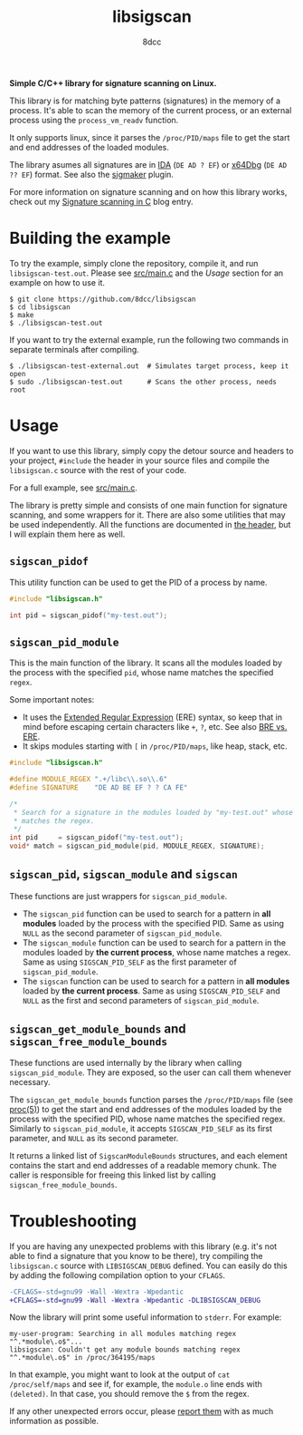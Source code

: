 #+title: libsigscan
#+options: toc:nil
#+startup: showeverything
#+author: 8dcc

#+TOC: headlines 2

*Simple C/C++ library for signature scanning on Linux.*

This library is for matching byte patterns (signatures) in the memory of a
process. It's able to scan the memory of the current process, or an external
process using the =process_vm_readv= function.

It only supports linux, since it parses the =/proc/PID/maps= file to get the start
and end addresses of the loaded modules.

The library asumes all signatures are in [[https://hex-rays.com/ida-pro/][IDA]] (=DE AD ? EF=) or [[https://x64dbg.com/][x64Dbg]]
(=DE AD ?? EF=) format. See also the [[https://github.com/ajkhoury/SigMaker-x64][sigmaker]] plugin.

For more information on signature scanning and on how this library works, check
out my [[https://8dcc.github.io/programming/signature-scanning.html][Signature scanning in C]] blog entry.

* Building the example

To try the example, simply clone the repository, compile it, and run
=libsigscan-test.out=. Please see [[https://github.com/8dcc/libsigscan/blob/main/src/main.c][src/main.c]] and the /Usage/ section for an example
on how to use it.

#+begin_src console
$ git clone https://github.com/8dcc/libsigscan
$ cd libsigscan
$ make
$ ./libsigscan-test.out
#+end_src

If you want to try the external example, run the following two commands in
separate terminals after compiling.

#+begin_src console
$ ./libsigscan-test-external.out  # Simulates target process, keep it open
$ sudo ./libsigscan-test.out      # Scans the other process, needs root
#+end_src

* Usage

If you want to use this library, simply copy the detour source and headers to
your project, =#include= the header in your source files and compile the
=libsigscan.c= source with the rest of your code.

For a full example, see [[https://github.com/8dcc/libsigscan/blob/main/src/main.c][src/main.c]].

The library is pretty simple and consists of one main function for signature
scanning, and some wrappers for it. There are also some utilities that may be
used independently. All the functions are documented in [[file:src/libsigscan.h][the header]], but I will
explain them here as well.

** =sigscan_pidof=

This utility function can be used to get the PID of a process by name.

#+begin_src C
#include "libsigscan.h"

int pid = sigscan_pidof("my-test.out");
#+end_src

** =sigscan_pid_module=

This is the main function of the library. It scans all the modules loaded by the
process with the specified =pid=, whose name matches the specified =regex=.

Some important notes:
- It uses the [[https://www.gnu.org/software/sed/manual/html_node/ERE-syntax.html][Extended Regular Expression]] (ERE) syntax, so keep that in mind
  before escaping certain characters like =+=, =?=, etc. See also [[https://www.gnu.org/software/sed/manual/html_node/BRE-vs-ERE.html][BRE vs. ERE]].
- It skips modules starting with =[= in =/proc/PID/maps=, like heap, stack, etc.

#+begin_src C
#include "libsigscan.h"

#define MODULE_REGEX ".+/libc\\.so\\.6"
#define SIGNATURE    "DE AD BE EF ? ? CA FE"

/*
 ,* Search for a signature in the modules loaded by "my-test.out" whose name
 ,* matches the regex.
 ,*/
int pid     = sigscan_pidof("my-test.out");
void* match = sigscan_pid_module(pid, MODULE_REGEX, SIGNATURE);
#+end_src

** =sigscan_pid=, =sigscan_module= and =sigscan=

These functions are just wrappers for =sigscan_pid_module=.

- The =sigscan_pid= function can be used to search for a pattern in *all modules*
  loaded by the process with the specified PID. Same as using =NULL= as the second
  parameter of =sigscan_pid_module=.
- The =sigscan_module= function can be used to search for a pattern in the modules
  loaded by *the current process*, whose name matches a regex. Same as using
  =SIGSCAN_PID_SELF= as the first parameter of =sigscan_pid_module=.
- The =sigscan= function can be used to search for a pattern in *all modules* loaded
  by *the current process*. Same as using =SIGSCAN_PID_SELF= and =NULL= as the first
  and second parameters of =sigscan_pid_module=.

** =sigscan_get_module_bounds= and =sigscan_free_module_bounds=

These functions are used internally by the library when calling
=sigscan_pid_module=. They are exposed, so the user can call them whenever
necessary.

The =sigscan_get_module_bounds= function parses the =/proc/PID/maps= file (see
[[https://man.cx/proc(5)][proc(5)]]) to get the start and end addresses of the modules loaded by the process
with the specified PID, whose name matches the specified regex. Similarly to
=sigscan_pid_module=, it accepts =SIGSCAN_PID_SELF= as its first parameter, and =NULL=
as its second parameter.

It returns a linked list of =SigscanModuleBounds= structures, and each element
contains the start and end addresses of a readable memory chunk. The caller is
responsible for freeing this linked list by calling =sigscan_free_module_bounds=.

* Troubleshooting

If you are having any unexpected problems with this library (e.g. it's not able
to find a signature that you know to be there), try compiling the =libsigscan.c=
source with =LIBSIGSCAN_DEBUG= defined. You can easily do this by adding the
following compilation option to your =CFLAGS=.

#+begin_src diff
-CFLAGS=-std=gnu99 -Wall -Wextra -Wpedantic
+CFLAGS=-std=gnu99 -Wall -Wextra -Wpedantic -DLIBSIGSCAN_DEBUG
#+end_src

Now the library will print some useful information to =stderr=. For example:

#+begin_example
my-user-program: Searching in all modules matching regex "^.*module\.o$"...
libsigscan: Couldn't get any module bounds matching regex "^.*module\.o$" in /proc/364195/maps
#+end_example

In that example, you might want to look at the output of =cat /proc/self/maps= and
see if, for example, the =module.o= line ends with =(deleted)=. In that case, you
should remove the =$= from the regex.

If any other unexpected errors occur, please [[https://github.com/8dcc/libsigscan/issues][report them]] with as much
information as possible.
